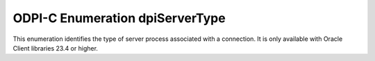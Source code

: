 .. _dpiServerType:

ODPI-C Enumeration dpiServerType
--------------------------------

This enumeration identifies the type of server process associated with a
connection. It is only available with Oracle Client libraries 23.4 or higher.

.. list-table-with-summary::
    :header-rows: 1
    :class: wy-table-responsive
    :widths: 15 35
    :summary: The first column displays the value of the dpiServerType
     enumeration. The second column displays the description of the
     dpiServerType enumeration value.

    * - Value
      - Description
    * - DPI_SERVER_TYPE_DEDICATED
      - A dedicated server process is being used with the connection.
    * - DPI_SERVER_TYPE_POOLED
      - A pooled server process (DRCP) is being used with the connection.
    * - DPI_SERVER_TYPE_SHARED
      - A shared server process is being used with the connection.
    * - DPI_SERVER_TYPE_UNKNOWN
      - The type of server process is unknown.
